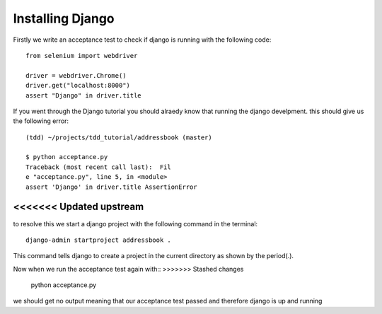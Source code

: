 #################
Installing Django
#################

Firstly we write an acceptance test to check if django is running with the following code::

        from selenium import webdriver

        driver = webdriver.Chrome()
        driver.get("localhost:8000")
        assert "Django" in driver.title
If you went through the Django tutorial you should alraedy know that running the django develpment. this should give us the following error::

        (tdd) ~/projects/tdd_tutorial/addressbook (master)

        $ python acceptance.py
        Traceback (most recent call last):  Fil
        e "acceptance.py", line 5, in <module>
        assert 'Django' in driver.title AssertionError
<<<<<<< Updated upstream
=======
to resolve this we start a django project with the following command in the terminal::
        
        django-admin startproject addressbook .
This command tells django to create a project in the current directory as shown by the period(.).

Now when we run the acceptance test again with::
>>>>>>> Stashed changes

        python acceptance.py
we should get no output meaning that our acceptance test passed and therefore django is up and running
